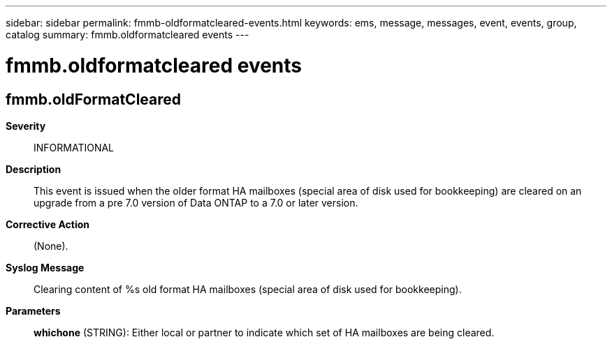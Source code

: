 ---
sidebar: sidebar
permalink: fmmb-oldformatcleared-events.html
keywords: ems, message, messages, event, events, group, catalog
summary: fmmb.oldformatcleared events
---

= fmmb.oldformatcleared events
:toc: macro
:toclevels: 1
:hardbreaks:
:nofooter:
:icons: font
:linkattrs:
:imagesdir: ./media/

== fmmb.oldFormatCleared
*Severity*::
INFORMATIONAL
*Description*::
This event is issued when the older format HA mailboxes (special area of disk used for bookkeeping) are cleared on an upgrade from a pre 7.0 version of Data ONTAP to a 7.0 or later version.
*Corrective Action*::
(None).
*Syslog Message*::
Clearing content of %s old format HA mailboxes (special area of disk used for bookkeeping).
*Parameters*::
*whichone* (STRING): Either local or partner to indicate which set of HA mailboxes are being cleared.
